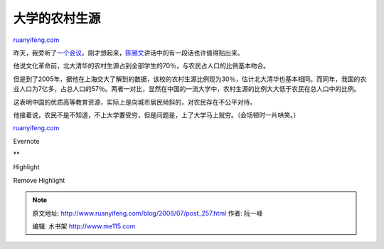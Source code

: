 .. _200607_post_257:

大学的农村生源
=================================

`ruanyifeng.com <http://www.ruanyifeng.com/blog/2006/07/post_257.html>`__

昨天，我旁听了\ `一个会议 <http://www.ruanyifeng.com/blog/2006/07/chinese_economists_society_2006_annual_conference.html>`__\ 。刚才想起来，\ `陈锡文 <http://www.google.com/search?hl=en&q=%E9%99%88%E9%94%A1%E6%96%87&btnG=Google+Search>`__\ 讲话中的有一段话也许值得贴出来。

他说文化革命前，北大清华的农村生源占到全部学生的70％，与农民占人口的比例基本吻合。

但是到了2005年，据他在上海交大了解到的数据，该校的农村生源比例现为30％，估计北大清华也基本相同。而同年，我国的农业人口为7亿多，占总人口的57％。两者一对比，显然在中国的一流大学中，农村生源的比例大大低于农民在总人口中的比例。

这表明中国的优质高等教育资源，实际上是向城市居民倾斜的，对农民存在不公平对待。

他接着说，农民不是不知道，不上大学要受穷，但是问题是，上了大学马上就穷。（会场顿时一片哄笑。）

`ruanyifeng.com <http://www.ruanyifeng.com/blog/2006/07/post_257.html>`__

Evernote

**

Highlight

Remove Highlight

.. note::
    原文地址: http://www.ruanyifeng.com/blog/2006/07/post_257.html 
    作者: 阮一峰 

    编辑: 木书架 http://www.me115.com